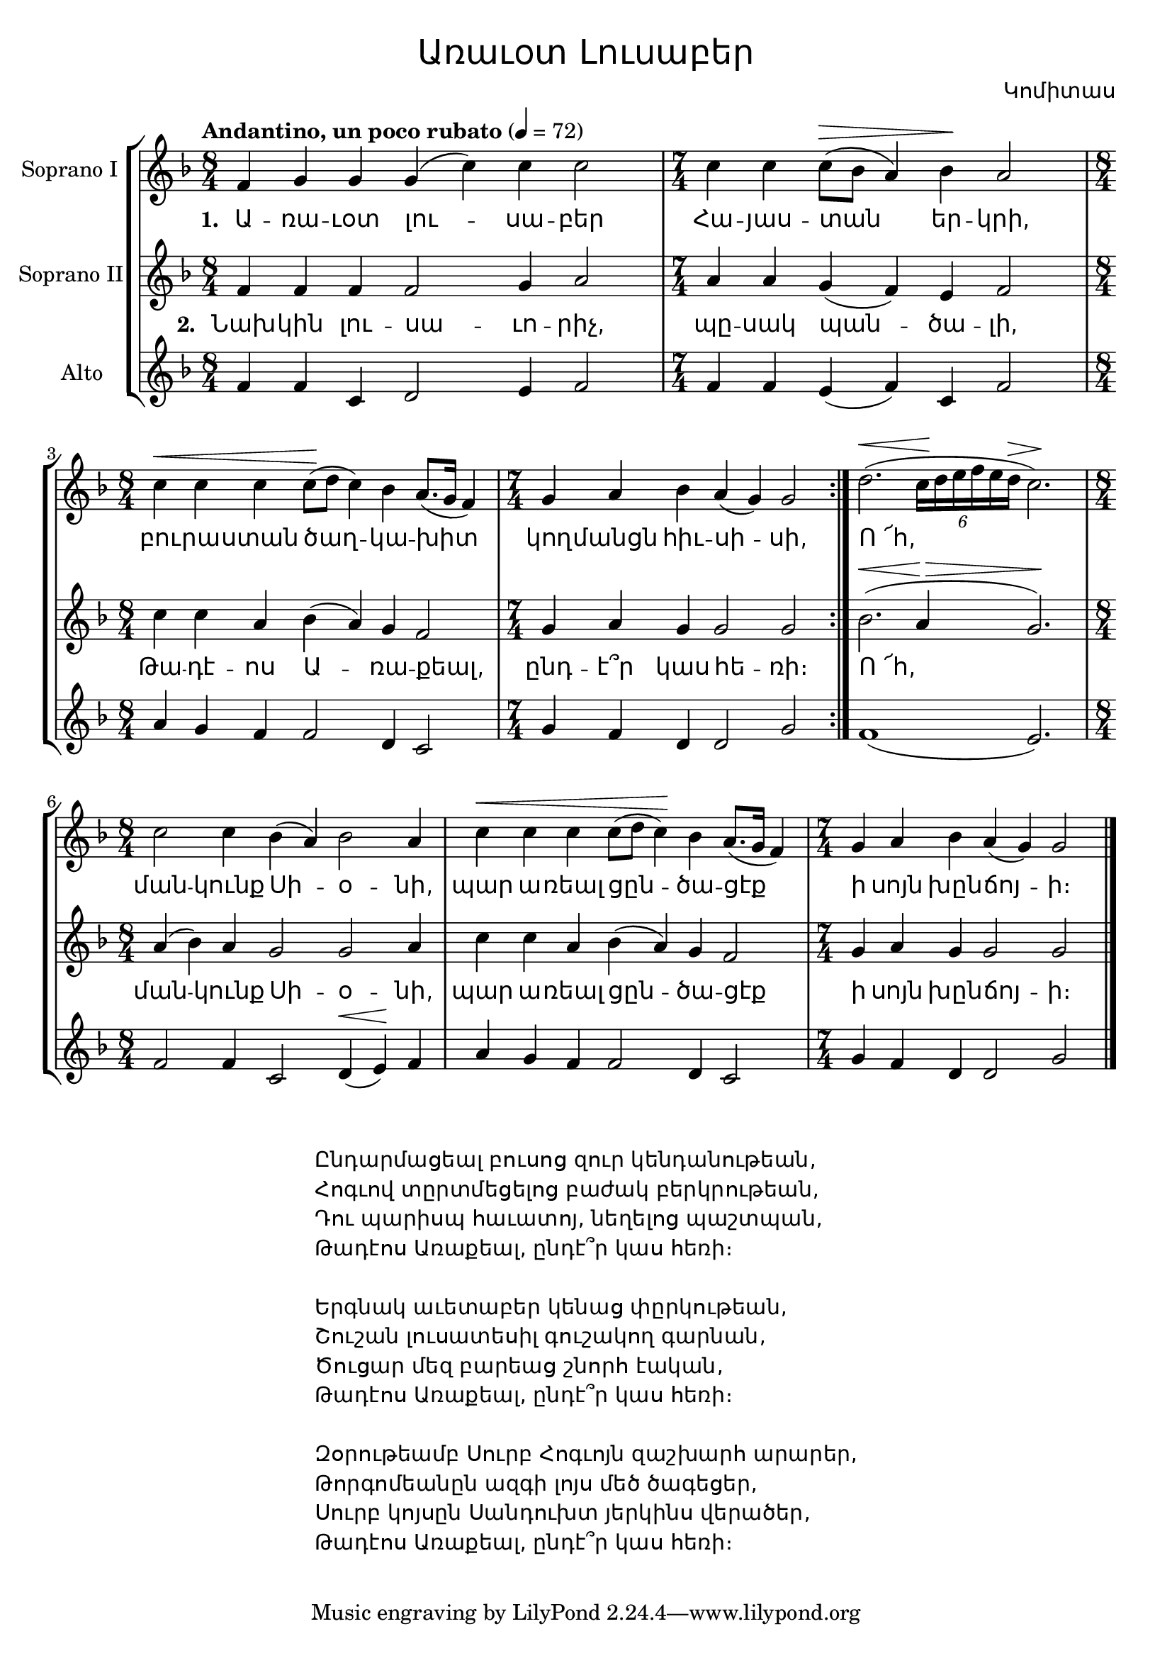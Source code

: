 \version "2.18.2"

%{
Վերնագիր -- Առաւօտ Լուսաբեր
Հեղինակ -- Կոմիտաս
Ժանր -- Ժողովրդական
Տպագրող -- Ներսէս Արամեան
%}

\header {
	title = \markup { \override #'(font-name . "Mshtakan") "Առաւօտ Լուսաբեր"}
	composer = \markup { \override #'(font-name . "Mshtakan") "Կոմիտաս"}
}
 
\layout {
	\context {
		\Lyrics
		\override LyricText #'font-name = #"Mshtakan"
	}
}

global = { \key f \major 
\clef "treble"}

sopranoOneMusic = \relative f' {
	\tempo "Andantino, un poco rubato" 4 = 72
	\time 8/4
	f4 g g g( c) c c2 

	\time 7/4
	c4 c c8^\>( bes a4) bes \! a2 

	\time 8/4
	c4^\< c c c8\!( d c4) bes a8. (g16 f4) 

	\time 7/4
	g a bes a( g) g2 \bar ":|." 
	d'2.^\< (\tuplet 6/4 {c16\! d e f e d^\>} c2.\!)

	\time 8/4
	c2 c4 bes( a) bes2 a4 | 
	c^\< c c c8( d c4\!) bes a8.( g16 f4) |
	
	\time 7/4
	g a bes a( g) g2 \bar "|."	
}

sopranoTwoMusic = \relative f' {
	\time 8/4
	f4 f f f2 g4 a2 

	\time 7/4
	a4 a g( f) e f2 

	\time 8/4
	c'4 c a bes( a) g f2

	\time 7/4
	g4 a g g2 g \bar ":|." 
	bes2.^\<( a4\!^\> g2.\!)

	\time 8/4
	a4( bes) a g2 g a4 | 
	c c a bes( a) g f2 |
	
	\time 7/4
	g4 a g g2 g \bar "|."	
}

altoMusic = \relative f' {
	\time 8/4
	f4 f c d2 e4 f2

	\time 7/4
	f4 f e( f) c f2

	\time 8/4
	a4 g f f2 d4 c2

	\time 7/4
	g'4 f d d2 g \bar ":|."
	f1( e2.)	

	\time 8/4
	f2 f4 c2 d4^\<( e\!) f | 
	a g f f2 d4 c2 |
	
	\time 7/4
	g'4 f d d2 g \bar "|."
}

verseOne = \lyricmode {
	\set stanza = #"1. "
	Ա -- ռա -- ւօտ լու -- սա -- բեր | 
	Հա -- յաս -- տան եր -- կրի, |
	բու -- րա -- ստան ծաղ -- կա -- խիտ |
	կող -- մանցն հիւ -- սի -- սի, |
	Ո_՜հ, |
	ման -- կունք Սի -- օ -- նի, |
	պար ա -- ռեալ ցըն -- ծա -- ցէք |
	ի սոյն խըն -- ճոյ -- ի։ 
	
}

verseTwo = \lyricmode {
	\set stanza = #"2. "
	Նախ -- կին լու -- սա -- ւո -- րիչ, |
	պը -- սակ պան -- ծա -- լի, |
	Թա -- դէ -- ոս Ա -- ռա -- քեալ, |
	ընդ -- է՞ր կաս հե -- ռի։ |
	Ո_՜հ, |
	ման -- կունք Սի -- օ -- նի, |
	պար ա -- ռեալ ցըն -- ծա -- ցէք |
	ի սոյն խըն -- ճոյ -- ի։ 
}

verseOther = \markup {
	\override #'(font-name . "Mshtakan")
	\fill-line{
	"" \column {
	"Ընդարմացեալ բուսոց զուր կենդանութեան,"
	"Հոգւով տըրտմեցելոց բաժակ բերկրութեան,"
	"Դու պարիսպ հաւատոյ, նեղելոց պաշտպան,"
	"Թադէոս Առաքեալ, ընդէ՞ր կաս հեռի։"
	" "
	"Երգնակ աւետաբեր կենաց փըրկութեան,"
	"Շուշան լուսատեսիլ գուշակող գարնան,"
	"Ծուցար մեզ բարեաց շնորհ էական,"
	"Թադէոս Առաքեալ, ընդէ՞ր կաս հեռի։"
	" "
	"Զօրութեամբ Սուրբ Հոգւոյն զաշխարհ արարեր,"
	"Թորգոմեանըն ազգի լոյս մեծ ծագեցեր,"
	"Սուրբ կոյսըն Սանդուխտ յերկինս վերածեր,"
	"Թադէոս Առաքեալ, ընդէ՞ր կաս հեռի։"	
	} ""
	}
}

\score{
\new StaffGroup <<
	\new Staff = "sopranoOne" <<
		\set Staff.instrumentName = #"Soprano I "
		\new Voice = "sopranoOne" {
			\global
			\sopranoOneMusic
		}
	>>

	\new Lyrics \lyricsto "sopranoOne" {
		\verseOne
	}

	\new Staff = "sopranoTwo" <<
	\set Staff.instrumentName = #"Soprano II"
		\new Voice = "sopranoTwo" {
			\global
			\sopranoTwoMusic
		}
	>>

	\new Lyrics \lyricsto "sopranoOne" {
		\verseTwo
	}

	\new Staff = "alto" <<
	\set Staff.instrumentName = #"Alto"
		\new Voice = "alto" {
			\global
			\altoMusic
		}
	>>
>>
\layout {}
\midi {}
}

\verseOther
